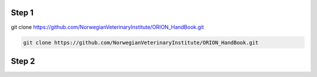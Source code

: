 
Step 1
================
git clone https://github.com/NorwegianVeterinaryInstitute/ORION_HandBook.git

.. code:: bash

        git clone https://github.com/NorwegianVeterinaryInstitute/ORION_HandBook.git

Step 2
================


